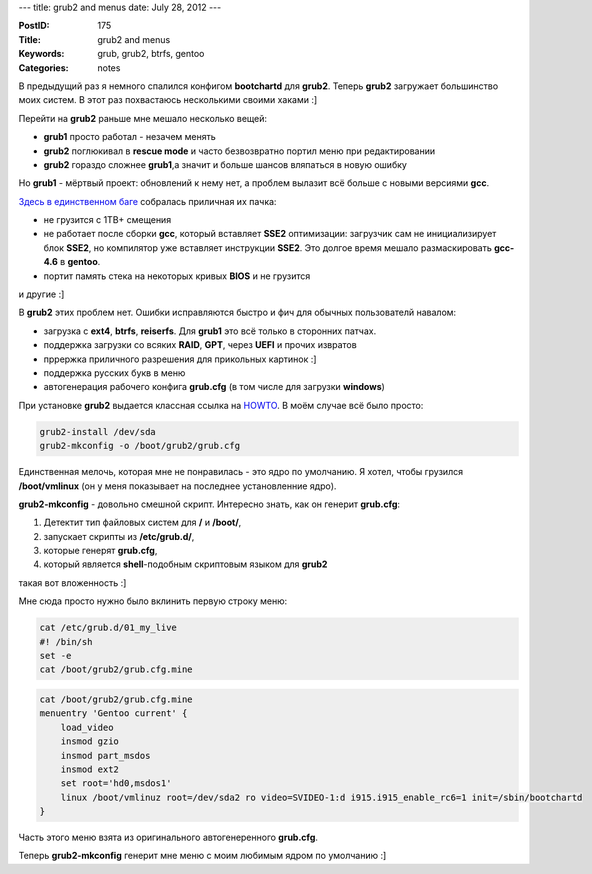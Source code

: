 ---
title: grub2 and menus
date: July 28, 2012
---

:PostID: 175
:Title: grub2 and menus
:Keywords: grub, grub2, btrfs, gentoo
:Categories: notes

В предыдущий раз я немного спалился конфигом **bootchartd** для **grub2**.
Теперь **grub2** загружает большинство моих систем. В этот раз похвастаюсь
несколькими своими хаками :]

.. raw:: html

   <!--more-->

Перейти на **grub2** раньше мне мешало несколько вещей:

- **grub1** просто работал - незачем менять
- **grub2** поглюкивал в **rescue mode** и часто безвозвратно портил меню при редактировании
- **grub2** гораздо сложнее **grub1**,а значит и больше шансов вляпаться в новую ошибку

Но **grub1** - мёртвый проект: обновлений к нему нет, а проблем
вылазит всё больше с новыми версиями **gcc**.

`Здесь в единственном баге <https://bugs.gentoo.org/360513>`_ собралась приличная их пачка:

- не грузится с 1TB+ смещения
- не работает после сборки **gcc**, который вставляет **SSE2** оптимизации:
  загрузчик сам не инициализирует блок **SSE2**, но компилятор уже вставляет инструкции **SSE2**.
  Это долгое время мешало размаскировать **gcc-4.6** в **gentoo**.
- портит память стека на некоторых кривых **BIOS** и не грузится

и другие :]

В **grub2** этих проблем нет. Ошибки исправляются быстро и фич для обычных пользователй навалом:

- загрузка с **ext4**, **btrfs**, **reiserfs**. Для **grub1** это всё только в сторонних патчах.
- поддержка загрузки со всяких **RAID**, **GPT**, через **UEFI** и прочих извратов
- пррержка приличного разрешения для прикольных картинок :]
- поддержка русских букв в меню
- автогенерация рабочего конфига **grub.cfg** (в том числе для загрузки **windows**)

При установке **grub2** выдается классная ссылка на `HOWTO <http://wiki.gentoo.org/wiki/GRUB2_Quick_Start>`_.
В моём случае всё было просто:

.. code-block:: bash

    grub2-install /dev/sda
    grub2-mkconfig -o /boot/grub2/grub.cfg

Единственная мелочь, которая мне не понравилась - это ядро по умолчанию. Я хотел,
чтобы грузился **/boot/vmlinux** (он у меня показывает на последнее установленние ядро).

**grub2-mkconfig** - довольно смешной скрипт. Интересно знать, как он генерит **grub.cfg**:

1. Детектит тип файловых систем для **/** и **/boot/**,
2. запускает скрипты из **/etc/grub.d/**,
3. которые генерят **grub.cfg**,
4. который является **shell**-подобным скриптовым языком для **grub2**

такая вот вложенность :]

Мне сюда просто нужно было вклинить первую строку меню:

.. code-block:: bash

    cat /etc/grub.d/01_my_live 
    #! /bin/sh
    set -e
    cat /boot/grub2/grub.cfg.mine

.. code-block:: bash

    cat /boot/grub2/grub.cfg.mine
    menuentry 'Gentoo current' {
        load_video
        insmod gzio
        insmod part_msdos
        insmod ext2
        set root='hd0,msdos1'
        linux /boot/vmlinuz root=/dev/sda2 ro video=SVIDEO-1:d i915.i915_enable_rc6=1 init=/sbin/bootchartd
    }

Часть этого меню взята из оригинального автогенеренного **grub.cfg**.

Теперь **grub2-mkconfig** генерит мне меню с моим любимым ядром по умолчанию :]
